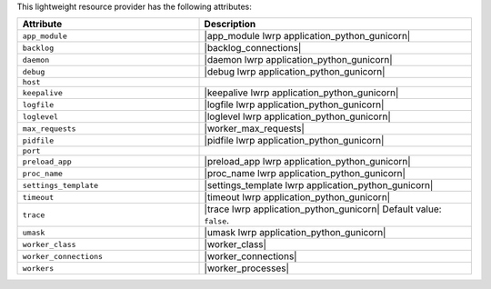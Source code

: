 .. The contents of this file are included in multiple topics.
.. This file should not be changed in a way that hinders its ability to appear in multiple documentation sets.

This lightweight resource provider has the following attributes:

.. list-table::
   :widths: 200 300
   :header-rows: 1

   * - Attribute
     - Description
   * - ``app_module``
     - |app_module lwrp application_python_gunicorn|
   * - ``backlog``
     - |backlog_connections|
   * - ``daemon``
     - |daemon lwrp application_python_gunicorn|
   * - ``debug``
     - |debug lwrp application_python_gunicorn|
   * - ``host``
     - 
   * - ``keepalive``
     - |keepalive lwrp application_python_gunicorn|
   * - ``logfile``
     - |logfile lwrp application_python_gunicorn|
   * - ``loglevel``
     - |loglevel lwrp application_python_gunicorn|
   * - ``max_requests``
     - |worker_max_requests|
   * - ``pidfile``
     - |pidfile lwrp application_python_gunicorn|
   * - ``port``
     - 
   * - ``preload_app``
     - |preload_app lwrp application_python_gunicorn|
   * - ``proc_name``
     - |proc_name lwrp application_python_gunicorn|
   * - ``settings_template``
     - |settings_template lwrp application_python_gunicorn|
   * - ``timeout``
     - |timeout lwrp application_python_gunicorn|
   * - ``trace``
     - |trace lwrp application_python_gunicorn| Default value: ``false``.
   * - ``umask``
     - |umask lwrp application_python_gunicorn|
   * - ``worker_class``
     - |worker_class|
   * - ``worker_connections``
     - |worker_connections|
   * - ``workers``
     - |worker_processes|
